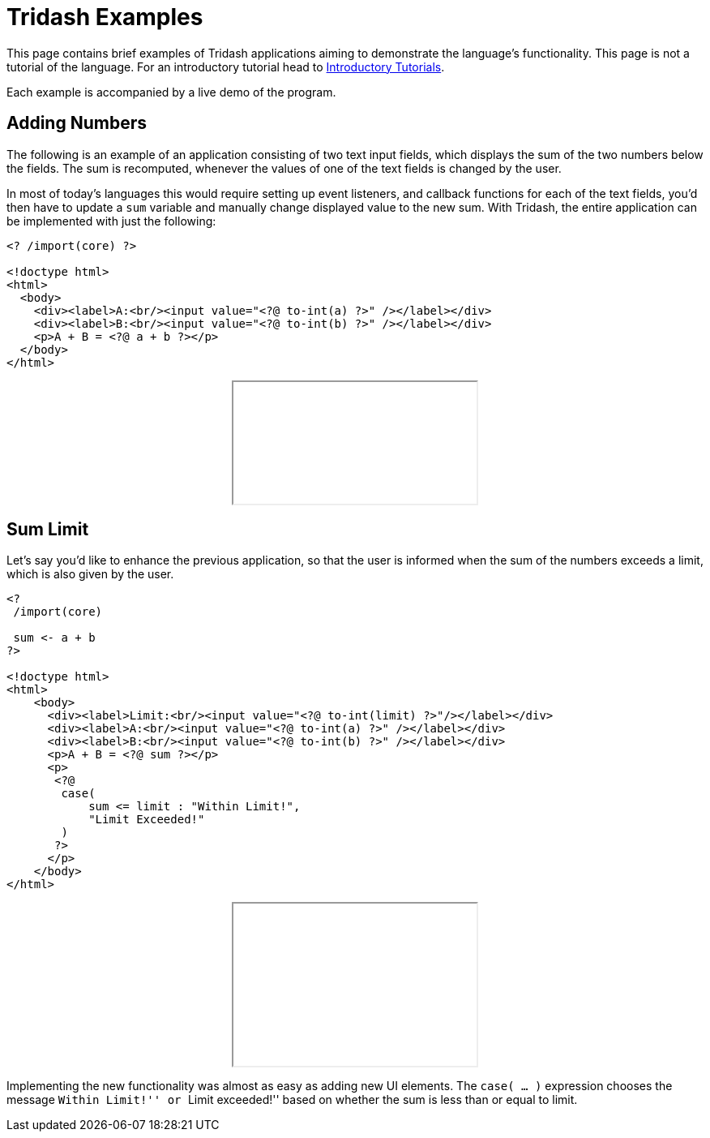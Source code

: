 = Tridash Examples =

This page contains brief examples of Tridash applications aiming to
demonstrate the language's functionality. This page is not a tutorial
of the language. For an introductory tutorial head to
link:tutorials/[Introductory Tutorials].

Each example is accompanied by a live demo of the program.

== Adding Numbers ==

The following is an example of an application consisting of two text
input fields, which displays the sum of the two numbers below the
fields. The sum is recomputed, whenever the values of one of the text
fields is changed by the user.

In most of today's languages this would require setting up event
listeners, and callback functions for each of the text fields, you'd
then have to update a `sum` variable and manually change displayed
value to the new sum. With Tridash, the entire application can be
implemented with just the following:

--------------------------------------------------
<? /import(core) ?>

<!doctype html>
<html>
  <body>
    <div><label>A:<br/><input value="<?@ to-int(a) ?>" /></label></div>
    <div><label>B:<br/><input value="<?@ to-int(b) ?>" /></label></div>
    <p>A + B = <?@ a + b ?></p>
  </body>
</html>
--------------------------------------------------

++++++++++++++++++++++++++++++++++++++++++++++++++
<div style="text-align: center"><iframe src="examples/sum.html"></iframe></div>
++++++++++++++++++++++++++++++++++++++++++++++++++

== Sum Limit ==

Let's say you'd like to enhance the previous application, so that the
user is informed when the sum of the numbers exceeds a limit, which is
also given by the user.

--------------------------------------------------
<?
 /import(core)

 sum <- a + b
?>

<!doctype html>
<html>
    <body>
      <div><label>Limit:<br/><input value="<?@ to-int(limit) ?>"/></label></div>
      <div><label>A:<br/><input value="<?@ to-int(a) ?>" /></label></div>
      <div><label>B:<br/><input value="<?@ to-int(b) ?>" /></label></div>
      <p>A + B = <?@ sum ?></p>
      <p>
       <?@
        case(
            sum <= limit : "Within Limit!",
            "Limit Exceeded!"
        )
       ?>
      </p>
    </body>
</html>
--------------------------------------------------

++++++++++++++++++++++++++++++++++++++++++++++++++
<div style="text-align: center">
<iframe src="examples/limit.html" height="200"></iframe>
</div>
++++++++++++++++++++++++++++++++++++++++++++++++++

Implementing the new functionality was almost as easy as adding new UI
elements. The `case( ... )` expression chooses the message ``Within
Limit!'' or ``Limit exceeded!'' based on whether the sum is less than
or equal to limit.
